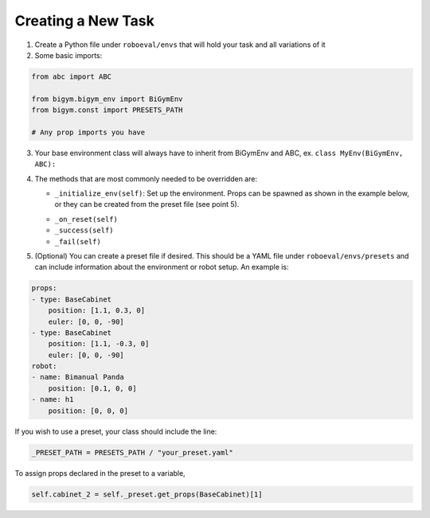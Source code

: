 Creating a New Task
====================

1. Create a Python file under ``roboeval/envs`` that will hold your task and all variations of it
2. Some basic imports:

.. code-block:: python

    from abc import ABC

    from bigym.bigym_env import BiGymEnv
    from bigym.const import PRESETS_PATH

    # Any prop imports you have

3. Your base environment class will always have to inherit from BiGymEnv and ABC, ex. ``class MyEnv(BiGymEnv, ABC):``
4. The methods that are most commonly needed to be overridden are:

   * ``_initialize_env(self)``: Set up the environment. Props can be spawned as shown in the example below, or they can be created from the preset file (see point 5).
   
   .. code-block:: python
        # Create multiple props
        self.cubes = [Cube(self._mojo) for _ in range(self._CUBE_COUNT)]

        # Create a single item
        self.kitchenpot = KitchenPot(self._mojo)


   * ``_on_reset(self)``
   * ``_success(self)``
   * ``_fail(self)``

5. (Optional) You can create a preset file if desired. This should be a YAML file under ``roboeval/envs/presets`` and can include information about the environment or robot setup. An example is:

.. code-block:: yaml

    props:
    - type: BaseCabinet
        position: [1.1, 0.3, 0]
        euler: [0, 0, -90]
    - type: BaseCabinet
        position: [1.1, -0.3, 0]
        euler: [0, 0, -90]
    robot:
    - name: Bimanual Panda
        position: [0.1, 0, 0]
    - name: h1
        position: [0, 0, 0]

If you wish to use a preset, your class should include the line:
   
.. code-block:: python

    _PRESET_PATH = PRESETS_PATH / "your_preset.yaml"

To assign props declared in the preset to a variable,

.. code-block:: python


    self.cabinet_2 = self._preset.get_props(BaseCabinet)[1]